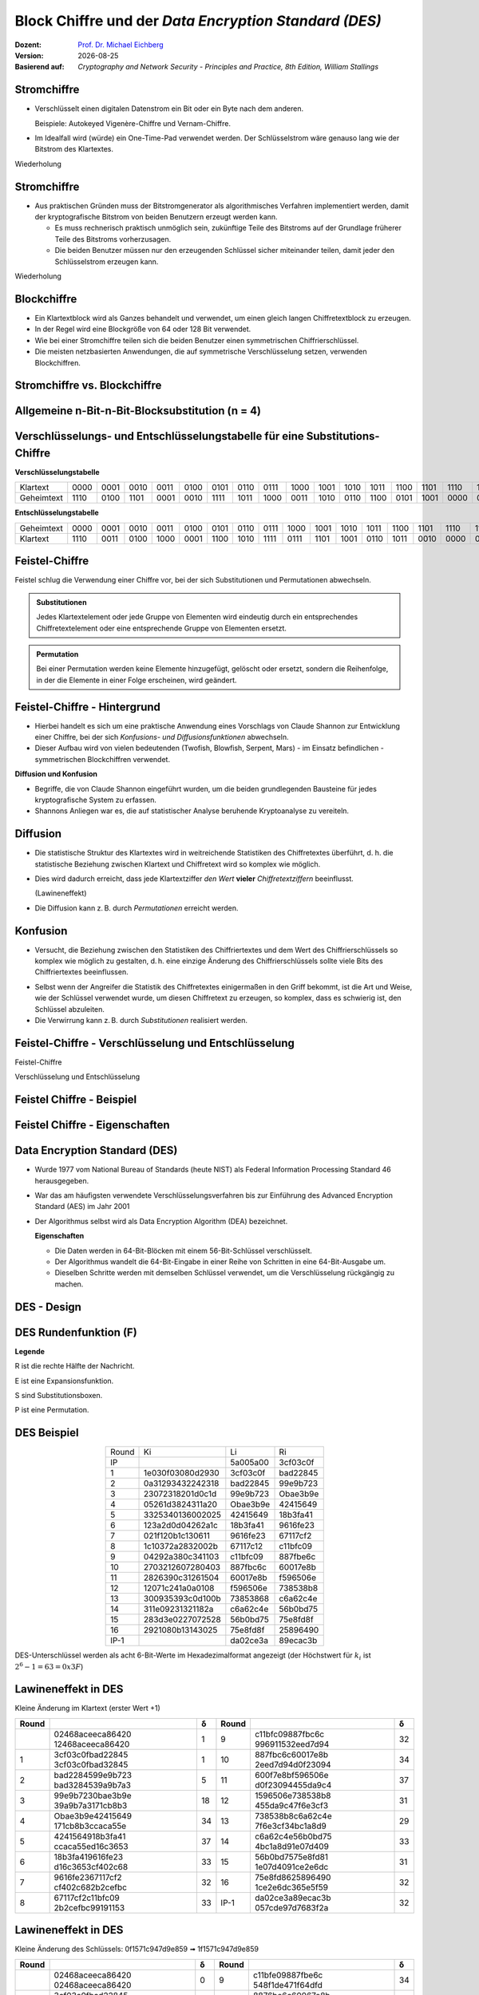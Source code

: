 .. meta:: 
    :author: Michael Eichberg
    :keywords: Blockverschlüsselung, DES, Feistel
    :description lang=en: Block Ciphers
    :description lang=de: Blockverschlüsselung
    :id: sec-blockchiffre
    :first-slide: last-viewed

.. |date| date::

.. role:: incremental
.. role:: ger-quote
.. role:: eng
.. role:: bold
.. role:: smaller
.. role:: far-smaller

.. role:: raw-html(raw)
   :format: html 


Block Chiffre und der *Data Encryption Standard (DES)*
========================================================

:Dozent: `Prof. Dr. Michael Eichberg <https://delors.github.io/cv/folien.rst.html>`__
:Version: |date|
:Basierend auf: *Cryptography and Network Security - Principles and Practice, 8th Edition, William Stallings*

.. supplemental::

  :Folien: 
          https://delors.github.io/sec-blockchiffre/folien.rst.html 

          https://delors.github.io/sec-blockchiffre/folien.rst.html.pdf
  :Fehler auf Folien melden:

          https://github.com/Delors/delors.github.io/issues



Stromchiffre
--------------

- Verschlüsselt einen digitalen Datenstrom ein Bit oder ein Byte nach dem anderen. 
  
  Beispiele: Autokeyed Vigenère-Chiffre und Vernam-Chiffre.

.. class:: incremental

- Im Idealfall wird (würde) ein One-Time-Pad verwendet werden. Der Schlüsselstrom wäre genauso lang wie der Bitstrom des Klartextes.

  .. stack:: incremental

    .. layer::

        - Wenn der kryptografische Schlüsselstrom zufällig ist, kann diese Chiffre auf keine andere Weise als durch die Beschaffung des Schlüsselstroms geknackt werden.

        .. class:: smaller

        - Der Schlüsselstrom muss beiden Nutzern im Voraus über einen unabhängigen und sicheren Kanal zur Verfügung gestellt werden.
        - Dies führt zu unüberwindbaren logistischen Problemen, wenn der vorgesehene Datenverkehr sehr groß ist.    

    .. layer:: incremental

        **Beispielimplementierung in Python**

        .. code:: python
            :class: smaller

            def vernam(plaintext: bytes, key: bytes) -> bytes:
                return bytes([p ^ k for p, k in zip(plaintext, key)])


.. container:: block-footer white dhbw-gray-background text-align-center

    Wiederholung



Stromchiffre
--------------

- Aus praktischen Gründen muss der Bitstromgenerator als algorithmisches Verfahren implementiert werden, damit der kryptografische Bitstrom von beiden Benutzern erzeugt werden kann.
  
  .. class:: incremental

  - Es muss rechnerisch praktisch unmöglich sein, zukünftige Teile des Bitstroms auf der Grundlage früherer Teile des Bitstroms vorherzusagen.
  - Die beiden Benutzer müssen nur den erzeugenden Schlüssel sicher miteinander teilen, damit jeder den Schlüsselstrom erzeugen kann.

.. container:: block-footer white dhbw-gray-background text-align-center

    Wiederholung



Blockchiffre
-------------

.. class:: incremental

- Ein Klartextblock wird als Ganzes behandelt und verwendet, um einen gleich langen Chiffretextblock zu erzeugen.
- In der Regel wird eine Blockgröße von 64 oder 128 Bit verwendet.
- Wie bei einer Stromchiffre teilen sich die beiden Benutzer einen symmetrischen Chiffrierschlüssel.
- Die meisten netzbasierten Anwendungen, die auf symmetrische Verschlüsselung setzen, verwenden Blockchiffren.



Stromchiffre vs. Blockchiffre
------------------------------

.. image:: drawings/chiffren/stromchiffre.svg
    :height: 520px
    :align: left
    :class: margin-none padding-none

.. image:: drawings/chiffren/blockchiffre.svg
    :align: right
    :height: 520px
    :class: incremental
   


Allgemeine n-Bit-n-Bit-Blocksubstitution (n = 4)
---------------------------------------------------

.. image:: drawings/chiffren/4-bit_block_substitution.svg
    :align: center
    :width: 1400px




Verschlüsselungs- und Entschlüsselungstabelle für eine Substitutions-Chiffre
----------------------------------------------------------------------------

**Verschlüsselungstabelle**

.. list-table:: 
    :align: center
    :class: smallest highlight-cell-on-hover
        
    * - Klartext
      - 0000
      - 0001
      - 0010
      - 0011
      - 0100
      - 0101
      - 0110
      - 0111
      - 1000
      - 1001
      - 1010
      - 1011
      - 1100
      - 1101
      - 1110
      - 1111
    * - Geheimtext
      - 1110
      - 0100
      - 1101
      - 0001
      - 0010
      - 1111
      - 1011
      - 1000
      - 0011
      - 1010
      - 0110
      - 1100
      - 0101
      - 1001
      - 0000
      - 0111

**Entschlüsselungstabelle**

.. list-table:: 
    :align: center
    :class: smallest incremental highlight-cell-on-hover

    * - Geheimtext
      - 0000
      - 0001
      - 0010
      - 0011
      - 0100
      - 0101
      - 0110
      - 0111
      - 1000
      - 1001
      - 1010
      - 1011
      - 1100
      - 1101
      - 1110
      - 1111
    * - Klartext
      - 1110
      - 0011
      - 0100
      - 1000
      - 0001
      - 1100
      - 1010
      - 1111
      - 0111
      - 1101
      - 1001
      - 0110
      - 1011
      - 0010
      - 0000
      - 0101
 


Feistel-Chiffre
------------------

Feistel schlug die Verwendung einer Chiffre vor, bei der sich Substitutionen und Permutationen abwechseln.

.. admonition:: Substitutionen
    :class: definition incremental

    Jedes Klartextelement oder jede Gruppe von Elementen wird eindeutig durch ein entsprechendes Chiffretextelement oder eine entsprechende Gruppe von Elementen ersetzt.

.. admonition:: Permutation
    :class: definition incremental

    Bei einer Permutation werden keine Elemente hinzugefügt, gelöscht oder ersetzt, sondern die Reihenfolge, in der die Elemente in einer Folge erscheinen, wird geändert.



Feistel-Chiffre - Hintergrund
-------------------------------

- Hierbei handelt es sich um eine praktische Anwendung eines Vorschlags von Claude Shannon zur Entwicklung einer Chiffre, bei der sich *Konfusions- und Diffusionsfunktionen* abwechseln.

- Dieser Aufbau wird von vielen bedeutenden (Twofish, Blowfish, Serpent, Mars) - im Einsatz befindlichen - symmetrischen Blockchiffren verwendet.

.. container:: incremental margin-top-2em 

    **Diffusion und Konfusion**

    - Begriffe, die von Claude Shannon eingeführt wurden, um die beiden grundlegenden Bausteine für jedes kryptografische System zu erfassen.
    - Shannons Anliegen war es, die auf statistischer Analyse beruhende Kryptoanalyse zu vereiteln.


.. supplemental::

    Blowfish ist zum Beispiel die Basis für das Hashingverfahren ``bcrypt``, welches für Passworthashing verwendet wird. 


Diffusion
---------------------------

- Die statistische Struktur des Klartextes wird in weitreichende Statistiken des Chiffretextes überführt, d. h. die statistische Beziehung zwischen Klartext und Chiffretext wird so komplex wie möglich.
  
.. class:: incremental list-with-explanations

- Dies wird dadurch erreicht, dass jede Klartextziffer *den Wert* **vieler** *Chiffretextziffern* beeinflusst.
  
  (:ger-quote:`Lawineneffekt`)
- Die Diffusion kann z. B. durch *Permutationen* erreicht werden.



Konfusion
---------------------------

- Versucht, die Beziehung zwischen den Statistiken des Chiffriertextes und dem Wert des Chiffrierschlüssels so komplex wie möglich zu gestalten, d. h. eine einzige Änderung des Chiffrierschlüssels sollte viele Bits des Chiffriertextes beeinflussen.

.. class:: incremental

- Selbst wenn der Angreifer die Statistik des Chiffretextes einigermaßen in den Griff bekommt, ist die Art und Weise, wie der Schlüssel verwendet wurde, um diesen Chiffretext zu erzeugen, so komplex, dass es schwierig ist, den Schlüssel abzuleiten.
- Die Verwirrung kann z. B. durch *Substitutionen* realisiert werden.



.. class:: no-title

Feistel-Chiffre - Verschlüsselung und Entschlüsselung
--------------------------------------------------------------------------------------

.. container:: two-columns no-default-width

    .. container:: column no-separator

        :bold:`Feistel-Chiffre`
        
        :smaller:`Verschlüsselung und Entschlüsselung`

    .. container:: width-100

        .. image:: drawings/feistel/design.svg
            :height: 1150px
            :align: center


Feistel Chiffre - Beispiel
---------------------------

.. image:: drawings/feistel/example.svg
    :width: 100%
    :align: center


Feistel Chiffre - Eigenschaften 
--------------------------------

.. stack:: 

    .. layer:: border-none padding-none box-shadow-none no-number

        :**Rundenfunktion F**:
            Größere Komplexität bedeutet in der Regel größere Resistenz gegen Kryptoanalyse.

        :**Schnelle Ver-/Entschlüsselung in Software**: 
            Häufig ist die Verschlüsselung so in Anwendungen oder Dienstprogramme eingebettet, dass eine Hardwareimplementierung nicht möglich ist; dementsprechend ist die Geschwindigkeit des Algorithmus relevant.

        :**Einfachheit der Analyse**: 
            Wenn der Algorithmus kurz und klar erklärt werden kann, ist es einfacher den Algorithmus auf kryptoanalytische Schwachstellen hin zu analysieren und somit ein höheres Maß an Sicherheit in Bezug auf seine Stärke zu entwickeln.


    .. layer:: border-none padding-none box-shadow-none no-number incremental

        :**Algorithmus für die Ableitung der (Unter-)Schlüssel**: 
            Eine höhere Komplexität dieses Algorithmus sollte zu einer größeren Schwierigkeit der Kryptoanalyse führen.

        :**Blockgröße**:
            Größere Blockgrößen bedeuten mehr Sicherheit, aber eine geringere Verschlüsselungs-/Entschlüsselungsgeschwindigkeit für einen bestimmten Algorithmus.

        :**Schlüsselgröße**:
            Ein größerer Schlüssel bedeutet mehr Sicherheit, kann aber die Verschlüsselungs-/Entschlüsselungsgeschwindigkeit verringern.

        :**Anzahl der Runden**: 
            Das Wesen der Feistel-Chiffre besteht darin, dass eine einzige Runde unzureichende Sicherheit bietet, während mehrere Runden zunehmende Sicherheit bieten.



Data Encryption Standard (DES)
-------------------------------

- Wurde 1977 vom National Bureau of Standards (heute NIST) als Federal Information Processing Standard 46 herausgegeben.
- War das am häufigsten verwendete Verschlüsselungsverfahren bis zur Einführung des Advanced Encryption Standard (AES) im Jahr 2001
- Der Algorithmus selbst wird als Data Encryption Algorithm (DEA) bezeichnet.

  .. container:: incremental text-align-center width-100
   
     **Eigenschaften**

  .. class:: incremental

  - Die Daten werden in 64-Bit-Blöcken mit einem 56-Bit-Schlüssel verschlüsselt.
  - Der Algorithmus wandelt die 64-Bit-Eingabe in einer Reihe von Schritten in eine 64-Bit-Ausgabe um.
  - Dieselben Schritte werden mit demselben Schlüssel verwendet, um die Verschlüsselung rückgängig zu machen.


.. supplemental::

    Bei DES enthält ein 64 Bit langer Schlüssel 8 Paritätsbits, die zur Überprüfung der Schlüsselübertragung verwendet werden.
    Die 8 Paritätsbits werden dann aus dem 64-Bit-Schlüssel entfernt. Somit ist die effektive Schlüssellänge 56 Bit.



DES - Design
-------------------

.. image:: drawings/des/design.svg
    :width: 1200px
    :align: center


DES Rundenfunktion (:ger-quote:`F`)
--------------------------------------

.. container:: note small width-40

    **Legende**

    R ist die rechte Hälfte der Nachricht.

    E ist eine Expansionsfunktion.

    S sind Substitutionsboxen.

    P ist eine Permutation.

.. image:: drawings/des/round_function.svg
    :width: 840px
    :align: left


.. class:: vertical-title

DES Beispiel
-------------

.. container:: width-100

    .. csv-table::
        :class: footnotesize monospaced highlight-line-on-hover
        :align: center
        
        Round, Ki, Li, Ri
        IP, , 5a005a00, 3cf03c0f
        1, 1e030f03080d2930, 3cf03c0f, bad22845
        2, 0a31293432242318, bad22845, 99e9b723
        3, 23072318201d0c1d, 99e9b723, Obae3b9e
        4, 05261d3824311a20, Obae3b9e, 42415649
        5, 3325340136002025, 42415649, 18b3fa41
        6, 123a2d0d04262a1c, 18b3fa41, 9616fe23
        7, 021f120b1c130611, 9616fe23, 67117cf2
        8, 1c10372a2832002b, 67117c12, c11bfc09
        9, 04292a380c341103, c11bfc09, 887fbe6c
        10, 2703212607280403, 887fbc6c, 60017e8b
        11, 2826390c31261504, 60017e8b, f596506e
        12, 12071c241a0a0108, f596506e, 738538b8
        13, 300935393c0d100b, 73853868, c6a62c4e
        14, 311e09231321182a, c6a62c4e, 56b0bd75
        15, 283d3e0227072528, 56b0bd75, 75e8fd8f
        16, 2921080b13143025, 75e8fd8f, 25896490
        IP-1, , da02ce3a, 89ecac3b

.. container:: margin-left-1em

    DES-Unterschlüssel werden als acht 6-Bit-Werte im Hexadezimalformat angezeigt (der Höchstwert für :math:`k_i` ist :math:`2^6-1=63=0x3F`)



.. class:: vertical-title smaller

Lawineneffekt in DES 
---------------------------------------------------

.. container:: width-100
        
    .. container:: smaller text-align-center
    
        Kleine Änderung im Klartext (erster Wert +1)

    .. csv-table::
        :class: scriptsize monospaced highlight-line-on-hover
        :width: 800px
        :align: center
        :header: Round, , δ, Round, , δ

        , "02468aceeca86420
        12468aceeca86420", 1, 9, "c11bfc09887fbc6c
        996911532eed7d94", 32
        1, "3cf03c0fbad22845
        3cf03c0fbad32845", 1, 10, "887fbc6c60017e8b
        2eed7d94d0f23094", 34
        2, "bad2284599e9b723
        bad3284539a9b7a3", 5, 11, "600f7e8bf596506e
        d0f23094455da9c4", 37
        3, "99e9b7230bae3b9e
        39a9b7a3171cb8b3", 18, 12, "1596506e738538b8
        455da9c47f6e3cf3", 31
        4, "Obae3b9e42415649
        171cb8b3ccaca55e", 34, 13, "738538b8c6a62c4e
        7f6e3cf34bc1a8d9", 29
        5, "4241564918b3fa41
        ccaca55ed16c3653", 37, 14, "c6a62c4e56b0bd75
        4bc1a8d91e07d409", 33
        6, "18b3fa419616fe23
        d16c3653cf402c68", 33, 15, "56b0bd7575e8fd81
        1e07d4091ce2e6dc", 31
        7, "9616fe2367117cf2
        cf402c682b2cefbc", 32, 16, "75e8fd8625896490
        1ce2e6dc365e5f59", 32
        8, "67117cf2c11bfc09
        2b2cefbc99191153", 33, IP-1, "da02ce3a89ecac3b
        057cde97d7683f2a", 32


.. class:: vertical-title smaller

Lawineneffekt in DES 
-----------------------------------

.. container:: width-100

    .. container:: smaller text-align-center
    
        Kleine Änderung des Schlüssels: 0f1571c947d9e859 ➟ 1f1571c947d9e859

    .. csv-table::
        :class: scriptsize monospaced highlight-line-on-hover
        :width: 800px
        :align: center
        :header: Round, , "δ", Round, , δ

        , "02468aceeca86420
        02468aceeca86420", 0, 9, "c11bfe09887fbe6c
        548f1de471f64dfd", 34
        1, "3cf03c0fbad22845
        3cf03c0f9ad628c5", 3, 10, "8876be6c60067e8b
        71664dfd4279876c", 36
        2, "bad2284599e9b723
        9ad628c59939136b", 11, 11, "60017e8bf596506e
        4279876c399fdc0d", 32
        3, "99e9b7230bae3b9e
        9939136676806767", 25, 12, "f596506e738538b8
        399fde0d6d208dbb", 28
        4, "Obae3b9e42415649
        768067b75a8807c5", 29, 13, "738538b8c6a62c4e
        6d208dbbb9bdeeaa", 33
        5, "4241564918b3fa41
        5a8807c5488bde94", 26, 14, "c6a62c4e56b0bd75
        b9bdeeaad2c3a56f", 30
        6, "18b3fa419616fe23
        488dbe94aba7fe53", 26, 15, "56b0bd7575e8fd8f
        d2c3a5612765c1fb", 33
        7, "9616fe2367117cf2
        aba7fe53177d21e4", 27, 16, "75e8fd8f25896490
        2765c1fb01263dc4", 30
        8, "67117cf2c11bfc09
        177d21e4548f1de4", 32, IP-1, "da02ce3a89ecac3b
        ee92b50606b6260b", 30


.. class:: smaller-slide-title

Durchschnittliche Zeit für erschöpfende Schlüsselsuche
---------------------------------------------------------

.. csv-table::    
    :class: footnotesize highlight-line-on-hover
    :align: center
    
    Schlüsselgröße (bits), Chiffre, "Anzahl der alternativen
    Schlüssel", "Zeit benötigt bei :math:`10^9` 
    Entschlüsselungen/s", "Zeit benötigt bei :math:`10^{13}` 
    Entschlüsselungen/s"
    56, DES, ":math:`2^{56}` ≈ 7.2 x :math:`10^{16}`", 1.125 Jahre, 1 Stunde
    128, AES, ":math:`2^{128}` ≈ 3.4 x :math:`10^{38}`", "5.3 x :math:`10^{21}` Jahre", "5.3 x :math:`10^{17}` Jahre"
    168, Triple DES, ":math:`2^{168}` ≈ 3.7 x :math:`10^{50}`", "5.8 x :math:`10^{33}` Jahre", 5.8 × :math:`10^{29}` Jahre
    192, AES, ":math:`2^{192}` ≈ 6.3 x :math:`10^{57}`", ":math:`2^{191}` ns = 9.8 x :math:`10^{40}` Jahre", "9.8 × :math:`10^{36}` Jahre"
    256, AES, ":math:`2^{256}` ≈ 1.2 x :math:`10^{77}`", ":math:`2^{255}` ns = 1.8 x :math:`10^{60}` Jahre", "1.8 x :math:`10^{56}` Jahre"
    26 Zeichen (Permutation), Monoalphabetisch, 26! = 4 x :math:`10^{26}`, "6.3 x :math:`10^9` Jahre", 6.3 × :math:`10^6` Jahre
  


Stärke von DES - Timing-Angriffe
---------------------------------

.. class:: incremental

- Ein Verfahren, bei dem Informationen über den Schlüssel oder den Klartext gewonnen werden, indem beobachtet wird, wie lange eine bestimmte Implementierung für die Entschlüsselung verschiedener Chiffretexte benötigt.
- Dabei wird die Tatsache ausgenutzt, dass ein Verschlüsselungs- oder Entschlüsselungsalgorithmus für verschiedene Eingaben oft leicht unterschiedliche Zeit benötigt.
- Bislang scheint es unwahrscheinlich, dass diese Technik jemals gegen DES oder leistungsfähigere symmetrische Chiffren wie Triple DES und AES erfolgreich sein wird.



Entwurfsprinzipien für Blockchiffre - Anzahl der Runden
---------------------------------------------------------

.. class:: incremental

- Je größer die Anzahl der Runden ist, desto schwieriger ist es, eine Kryptoanalyse durchzuführen.
- Im Allgemeinen sollte das Kriterium sein, dass die Anzahl der Runden so gewählt wird, dass bekannte kryptoanalytische Bemühungen mehr Aufwand erfordern als ein einfacher Brute-Force-Schlüsselsuchangriff.
- Hätte DES 15 oder weniger Runden, würde die differentielle Kryptoanalyse weniger Aufwand erfordern als eine Brute-Force-Schlüsselsuche.





Entwurfsprinzipien für Blockchiffre - Funktion F
-----------------------------------------------------

.. class:: incremental

- Das Herzstück einer Feistel-Blockchiffre ist die Funktion F.
- Je nichtlinearer F ist, desto schwieriger wird jede Art von Kryptoanalyse sein.
- Der Algorithmus sollte einen großen Lawineneffekt (:eng:`Avalanche-Property`) haben.

.. admonition:: Strict Avalanche Criterion (SAC)
    :class: incremental smaller

    Besagt, dass sich jedes Ausgangsbit j einer S-Box mit der Wahrscheinlichkeit 1/2 ändern sollte, wenn ein einzelnes Eingangsbit i invertiert wird und dies für alle Paare i,j gelten muss.
 
.. admonition:: Bit Independence Criterion (BIC)
    :class: incremental smaller

    Besagt, dass sich die Ausgangsbits j und k unabhängig voneinander ändern sollten, wenn ein einzelnes Eingangsbit i invertiert wird und dies für alle i, j und k gelten muss.

.. class:: incremental
  
    - Das Einhalten der SAC- und BIC-Kriterien scheint die Wirksamkeit der Verwirrungsfunktion zu stärken.



Entwurfsprinzipien für Blockchiffre - Schlüsselableitung
-------------------------------------------------------------


.. class:: incremental

- Bei jeder Feistel-Blockchiffre wird der Hauptschlüssel verwendet, um einen Unterschlüssel für jede Runde zu erzeugen.
- Im Allgemeinen möchten wir die Unterschlüssel so wählen, dass die Schwierigkeit, einzelne Unterschlüssel abzuleiten, und die Schwierigkeit, den Hauptschlüssel wieder zurückzuerhalten, maximiert werden.
- Es wird vorgeschlagen, dass die Schlüsselableitungsfunktion für die Unterschlüssel (:eng:`Key Schedule`) zumindest das **Strenge Lawinenkriterium** und das **Bit-Unabhängigkeitskriterium** für Schlüssel/Ciphertext garantieren sollte.



.. class:: integrated-exercise transition-scale

Übung
---------------------------------------

.. exercise:: Feistelchiffre Implementieren

    Implementieren Sie eine Feistel Chiffre in einer Programmiersprache Ihrer Wahl (z. B. Java, Scala, Python, C, JavaScript ...), die es Ihnen ermöglicht: 
    
    - Nachrichten zu ver- und entschlüsseln
    - Blöcke von 128 Bit zu verschlüsseln
    - die Funktion :math:`f` einfach auszutauschen, um die Wirkung von :math:`f` zu testen
    - Für die Ableitung der Rundenschlüssel können Sie eine Funktion verwenden, die eine Rotation des Schlüssels durchführt (z. B. `Integer.rotateLeft <https://docs.oracle.com/javase%2F7%2Fdocs%2Fapi%2F%2F/java/lang/Integer.html#rotateLeft(int,%20int))>`_).

    .. solution::
        :pwd: Feistel in Python

        `Feistel Chiffre in Python <https://github.com/Delors/delors.github.io/blob/main/sec-blockchiffre/resources/feistel.ipynb>`__

.. supplemental::

    **Hinweise**

    Kümmern Sie sich nicht um Nachrichten, die größer oder kleiner als die Blockgröße sind. Dies ist nicht notwendig, um die Auswirkungen von :math:`f` oder der Verwendung eines Rundenschlüssels zu verstehen. Kümmern Sie sich nicht um einen Schlüssel, der nicht die richtige Größe hat. D. h. verwenden Sie eine Nachricht und einen Schlüssel mit der entsprechenden Größe.

    Um die Austauschbarkeit der Funktion f zu erreichen können Sie je nach Sprache z. B. native Funktionen höherer Ordnung, einen Funktionszeiger oder ein Interface verwenden.




.. class:: integrated-exercise

Übung
---------------------------------------

.. exercise:: Feistelchiffre Evaluieren

  1. Was passiert, wenn f nur 0x00-Werte zurückgibt (unabhängig vom Rundenschlüssel)?
  2. Was passiert, wenn f nur 0x01-Werte zurückgibt (unabhängig vom Rundenschlüssel)?
  3. Was passiert, wenn f einfach die entsprechende Hälfte mit dem Ergebnis der Verschiebung des Schlüssels xor?
  4. Was passiert, wenn du deine Nachricht änderst? Testen Sie insbesondere, was passiert wenn die Nachricht nur aus 0x00 besteht (und Sie eine :ger-quote:`vernünftigere` f-Funktion verwenden.)
  5. Was passiert, wenn du deinen Schlüssel änderst? Was passiert in extremen Fällen (z. B. wenn das Passwort nur aus "0 "s besteht?

  .. solution:: 
    :pwd: OhFeistel

    Eine naive Python-Implementierung des Algorithmus ist hier zu finden:

    `Jupyter Notebook <https://github.com/Delors/delors.github.io/blob/main/sec-blockchiffre/resources/feistel.ipynb>`__

    Wenn man die obige Implementierung anpasst und testet, wird sofort deutlich, dass die Verwendung einer ungeeigneten f-Funktion zu keinerlei Sicherheit führt und dass der Entwurf einer solchen Funktion nicht trivial ist. Außerdem ist es notwendig, alle möglichen Extremfälle zu berücksichtigen.